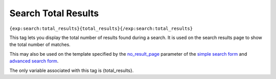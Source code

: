 Search Total Results
====================

``{exp:search:total_results}{total_results}{/exp:search:total_results}``

This tag lets you display the total number of results found during a
search. It is used on the search results page to show the total number
of matches.

This may also be used on the template specified by the
`no\_result\_page <advanced.html#par_no_result_page>`_ parameter of the
`simple search form <simple.html>`_ and `advanced search
form <advanced.html>`_.

The only variable associated with this tag is {total\_results}.
